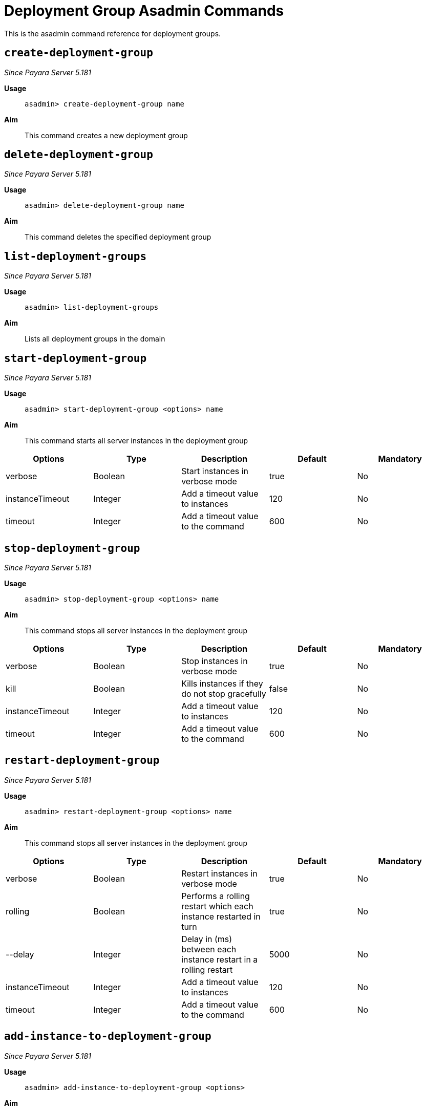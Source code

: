 [deployent-groups-commands-reference]]
= Deployment Group Asadmin Commands

This is the asadmin command reference for deployment groups.

[[create-deployment-group-command]]
== `create-deployment-group`

_Since Payara Server 5.181_

*Usage*::
`asadmin> create-deployment-group name`

*Aim*::
This command creates a new deployment group

[[delete-deployment-group-command]]
== `delete-deployment-group`

_Since Payara Server 5.181_

*Usage*::
`asadmin> delete-deployment-group name`

*Aim*::
This command deletes the specified deployment group


[[list-deployment-groups-command]]
== `list-deployment-groups`

_Since Payara Server 5.181_

*Usage*::
`asadmin> list-deployment-groups`

*Aim*::
Lists all deployment groups in the domain

[[start-deployment-group-command]]
== `start-deployment-group`

_Since Payara Server 5.181_

*Usage*::
`asadmin> start-deployment-group <options> name`

*Aim*::
This command starts all server instances in the deployment group

|===
|Options | Type | Description | Default | Mandatory

| verbose
| Boolean
| Start instances in verbose mode
| true
| No

| instanceTimeout
| Integer
| Add a timeout value to instances
| 120
| No

| timeout
| Integer
| Add a timeout value to the command
| 600
| No
|===

[[stop-deployment-group-command]]
== `stop-deployment-group`

_Since Payara Server 5.181_

*Usage*::
`asadmin> stop-deployment-group <options> name`

*Aim*::
This command stops all server instances in the deployment group

|===
|Options | Type | Description | Default | Mandatory

| verbose
| Boolean
| Stop instances in verbose mode
| true
| No

| kill
| Boolean
| Kills instances if they do not stop gracefully
| false
| No

| instanceTimeout
| Integer
| Add a timeout value to instances
| 120
| No

| timeout
| Integer
| Add a timeout value to the command
| 600
| No
|===

[[restart-deployment-group-command]]
== `restart-deployment-group`

_Since Payara Server 5.181_

*Usage*::
`asadmin> restart-deployment-group <options> name`

*Aim*::
This command stops all server instances in the deployment group

|===
|Options | Type | Description | Default | Mandatory

| verbose
| Boolean
| Restart instances in verbose mode
| true
| No

| rolling
| Boolean
| Performs a rolling restart which each instance restarted in turn
| true
| No

| --delay
| Integer
| Delay in (ms) between each instance restart in a rolling restart
| 5000
| No

| instanceTimeout
| Integer
| Add a timeout value to instances
| 120
| No

| timeout
| Integer
| Add a timeout value to the command
| 600
| No
|===

[[add-instance-to-deployment-group-command]]
== `add-instance-to-deployment-group`

_Since Payara Server 5.181_

*Usage*::
`asadmin> add-instance-to-deployment-group <options>`

*Aim*::
This command add an existing instance to a deployment group

|===
|Options | Type | Description | Default | Mandatory

| instance
| String
| Name of an existing instance
| None
| Yes

| deploymentgroup
| String
| The deployment group to add the instance to
| None
| Yes

|===

[[remove-instance-from-deployment-group-command]]
== `remove-instance-from-deployment-group`

_Since Payara Server 5.181_

*Usage*::
`asadmin> remove-instance-from-deployment-group <options>`

*Aim*::
This command removes an instance from a deployment group

|===
|Options | Type | Description | Default | Mandatory

| instance
| String
| Name of an existing instance in the deployment group
| None
| Yes

| deploymentgroup
| String
| The deployment group to remove the instance from
| None
| Yes

|===
